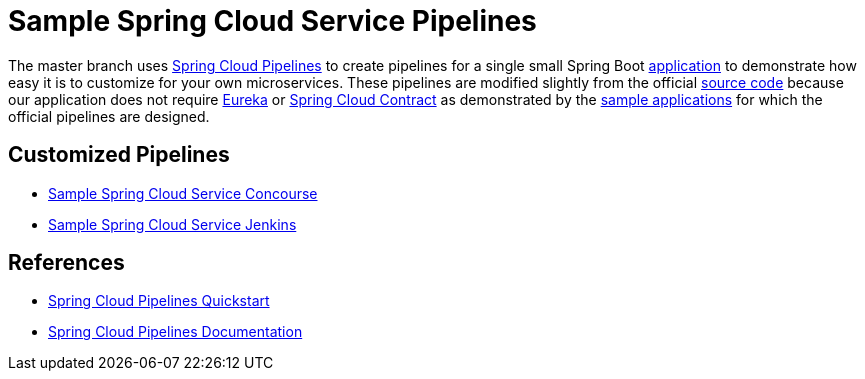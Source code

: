= Sample Spring Cloud Service Pipelines

The master branch uses http://cloud.spring.io/spring-cloud-pipelines/[Spring Cloud Pipelines] to create pipelines for a single small Spring Boot https://github.com/pivotalservices/sample-spring-cloud-svc[application] to demonstrate how easy it is to customize for your own microservices. These pipelines are modified slightly from the official https://github.com/spring-cloud/spring-cloud-pipelines#spring-cloud-pipelines[source code] because our application does not require https://cloud.spring.io/spring-cloud-netflix/[Eureka] or https://cloud.spring.io/spring-cloud-contract/[Spring Cloud Contract] as demonstrated by the http://cloud.spring.io/spring-cloud-pipelines/#quick-start[sample applications] for which the official pipelines are designed.

== Customized Pipelines

* https://github.com/pivotalservices/sample-spring-cloud-svc-ci/blob/master/concourse/README.adoc[Sample Spring Cloud Service Concourse]
* https://github.com/pivotalservices/sample-spring-cloud-svc-ci/blob/master/jenkins/README.adoc[Sample Spring Cloud Service Jenkins]

== References

* http://cloud.spring.io/spring-cloud-pipelines/#quick-start[Spring Cloud Pipelines Quickstart]
* http://cloud.spring.io/spring-cloud-pipelines/spring-cloud-pipelines.html[Spring Cloud Pipelines Documentation]
